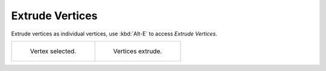 .. _bpy.ops.mesh.extrude_vertices_move:

****************
Extrude Vertices
****************

.. reference::

   :Mode:      Edit Mode, Vertex Select mode
   :Menu:      :menuselection:`Vertex --> Extrude Vertices`
   :Shortcut:  :kbd:`Alt-E`

Extrude vertices as individual vertices, use :kbd:`Alt-E` to access *Extrude Vertices*.

.. list-table::

   * - .. figure:: /images/modeling_meshes_editing_vertex_extrude-vertices_before.png
          :width: 320px

          Vertex selected.

     - .. figure:: /images/modeling_meshes_editing_vertex_extrude-vertices_after.png
          :width: 320px

          Vertices extrude.
